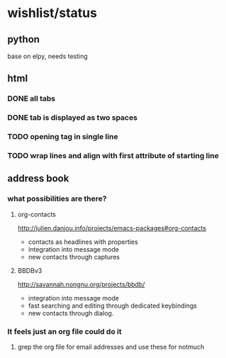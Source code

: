 #+SEQ_TODO: TODO | DONE

* wishlist/status
** python
base on elpy, needs testing
** html
*** DONE all tabs
*** DONE tab is displayed as two spaces
*** TODO opening tag in single line
*** TODO wrap lines and align with first attribute of starting line
** address book
*** what possibilities are there?
**** org-contacts
http://julien.danjou.info/projects/emacs-packages#org-contacts
- contacts as headlines with properties
- integration into message mode
- new contacts through captures
**** BBDBv3
http://savannah.nongnu.org/projects/bbdb/
- integration into message mode
- fast searching and editing through dedicated keybindings
- new contacts through dialog.
*** It feels just an org file could do it
**** grep the org file for email addresses and use these for notmuch
